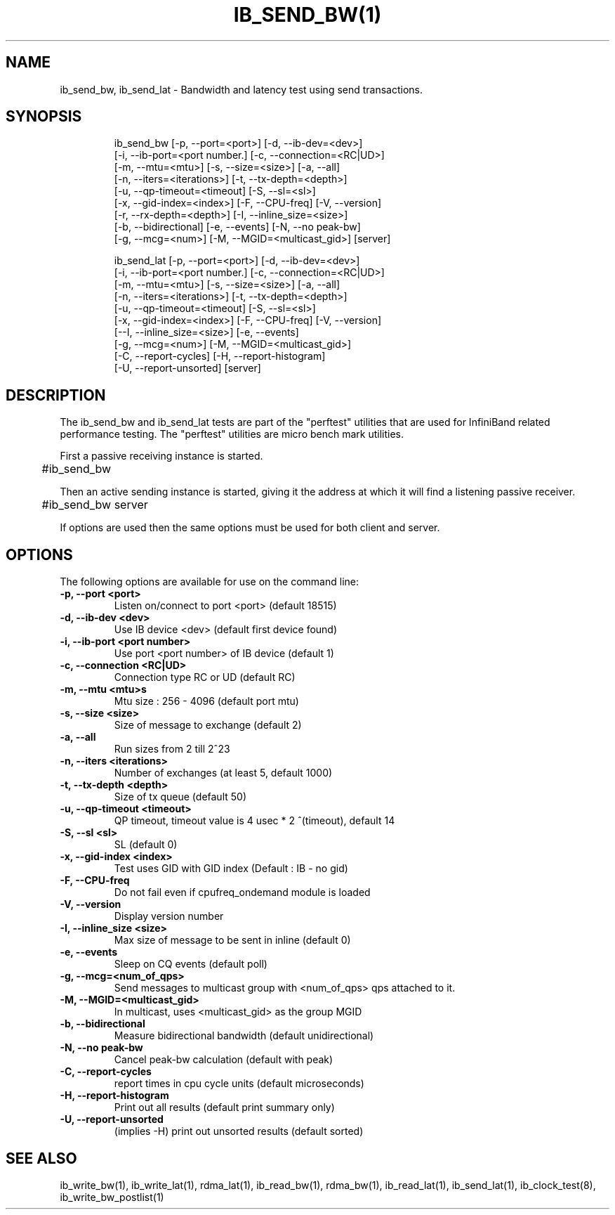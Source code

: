 '\" t
.\" Copyright (c) 2012, 2020, Oracle and/or its affiliates.
.\" Modified for Solaris to add the Solaris stability classification,
.\" and to add a note about source availability.
.\"
.TH IB_SEND_BW(1) IB_SEND_LAT 1 " Oct 15, 2011"
.SH "NAME"
ib_send_bw, ib_send_lat - Bandwidth and latency test using send transactions. 
.PP
.SH SYNOPSIS
.HP
.nf
ib_send_bw [-p, --port=<port>] [-d, --ib-dev=<dev>]
      [-i, --ib-port=<port number.] [-c, --connection=<RC|UD>]
      [-m, --mtu=<mtu>] [-s, --size=<size>] [-a, --all]
      [-n, --iters=<iterations>] [-t, --tx-depth=<depth>]
      [-u, --qp-timeout=<timeout] [-S, --sl=<sl>]
      [-x, --gid-index=<index>] [-F, --CPU-freq] [-V, --version]
      [-r, --rx-depth=<depth>] [-I, --inline_size=<size>]
      [-b, --bidirectional] [-e, --events] [-N, --no peak-bw]
      [-g, --mcg=<num>] [-M, --MGID=<multicast_gid>] [server]
.fi
.HP

.nf
ib_send_lat [-p, --port=<port>] [-d, --ib-dev=<dev>]
      [-i, --ib-port=<port number.] [-c, --connection=<RC|UD>]
      [-m, --mtu=<mtu>] [-s, --size=<size>] [-a, --all]
      [-n, --iters=<iterations>] [-t, --tx-depth=<depth>]
      [-u, --qp-timeout=<timeout] [-S, --sl=<sl>]
      [-x, --gid-index=<index>] [-F, --CPU-freq] [-V, --version]
      [--I, --inline_size=<size>] [-e, --events] 
      [-g, --mcg=<num>] [-M, --MGID=<multicast_gid>]
      [-C, --report-cycles] [-H, --report-histogram]
      [-U, --report-unsorted] [server]
.fi


.SH DESCRIPTION
.PP
.Nm
The ib_send_bw and ib_send_lat tests are part of the "perftest" utilities that  are  used  for  InfiniBand  related  performance  testing. The "perftest" utilities are micro bench mark utilities.

.PP
First a passive receiving instance is started.
.RS 12

	#ib_send_bw
.RE
.PP
Then an active sending instance is started, giving it the address at which it will find a listening passive receiver.
.PP
.RS 12
	#ib_send_bw server 
.RE
.PP
If options are used then the same options must be  used for both client and server.
.PP
.SH OPTIONS
.PP
The following options are available for use on the command line:

.TP 7
\fB\-p, --port  <port>
Listen on/connect to port <port> (default 18515)
.TP
\fB\-d, --ib-dev <dev>
Use IB device <dev> (default first device found)
.TP
\fB\-i, --ib-port <port number>
Use port <port number> of IB device (default 1)
.TP
\fB\-c, --connection <RC|UD>
 Connection type RC or UD (default RC)
.TP
\fB\-m, --mtu <mtu>s
Mtu size : 256 - 4096 (default port mtu)
.TP
\fB\-s, --size <size>
Size of message to exchange (default 2)
.TP
\fB\-a, --all
Run sizes from 2 till 2^23
.TP
\fB\-n, --iters <iterations>
Number of exchanges (at least 5, default 1000)
.TP
\fB\-t, --tx-depth  <depth>
Size of tx queue (default 50)
.TP
\fB\-u, --qp-timeout <timeout>
QP timeout, timeout value is 4 usec * 2 ^(timeout), default 14
.TP
\fB\-S, --sl <sl>
SL (default 0)
.TP
\fB\-x, --gid-index <index>
Test uses GID with GID index (Default : IB - no gid)
.TP
\fB\-F, --CPU-freq
Do not fail even if cpufreq_ondemand module is loaded
.TP
\fB\-V, --version
Display version number
.TP
\fB\-I, --inline_size <size>
Max size of message to be sent in inline (default 0)
.TP
\fB\-e, --events
Sleep on CQ events (default poll)
.TP
\fB\-g, --mcg=<num_of_qps>
Send messages to multicast group with <num_of_qps> qps attached to it.
.TP
\fB\-M, --MGID=<multicast_gid>
In multicast, uses <multicast_gid> as the group MGID
.TP
\fB\-b, --bidirectional
Measure bidirectional bandwidth (default unidirectional)
.TP
\fB\-N, --no peak-bw
Cancel peak-bw calculation (default with peak)
.TP
\fB\-C, --report-cycles
report times in cpu cycle units (default microseconds)
.TP
\fB\-H, --report-histogram
Print out all results (default print summary only)
.TP
\fB\-U, --report-unsorted
(implies -H) print out unsorted results (default sorted)
.PP
.SH SEE ALSO
ib_write_bw(1), ib_write_lat(1), rdma_lat(1), ib_read_bw(1), rdma_bw(1), ib_read_lat(1), ib_send_lat(1), ib_clock_test(8), ib_write_bw_postlist(1)
